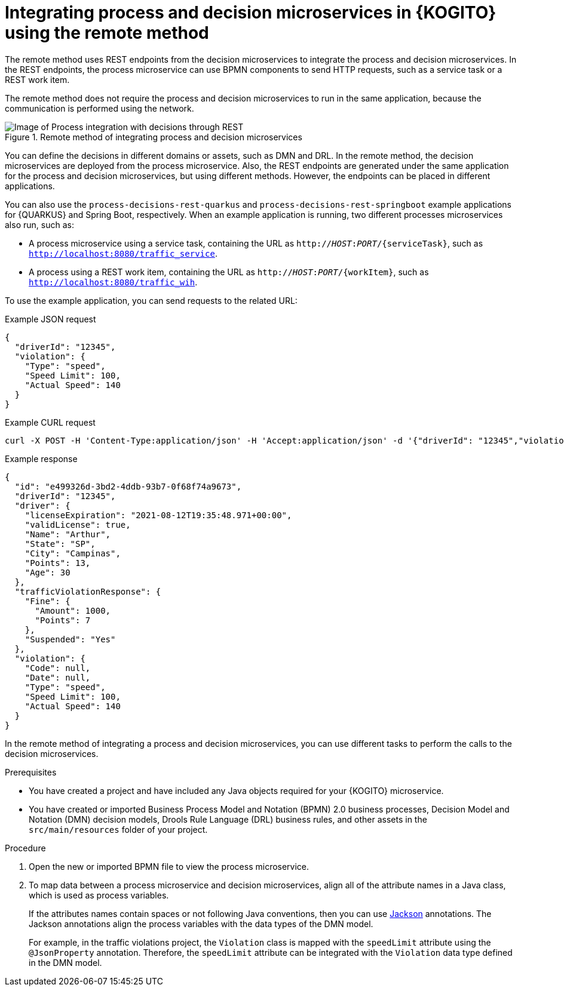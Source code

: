 [id="proc-kogito-remote-process-decision-integrating_{context}"]
= Integrating process and decision microservices in {KOGITO} using the remote method

[role="_abstract"]
The remote method uses REST endpoints from the decision microservices to integrate the process and decision microservices. In the REST endpoints, the process microservice can use BPMN components to send HTTP requests, such as a service task or a REST work item.

The remote method does not require the process and decision microservices to run in the same application, because the communication is performed using the network.

.Remote method of integrating process and decision microservices
image::KogitoMicroservices/process-decisions-rest-integration.png[Image of Process integration with decisions through REST]

You can define the decisions in different domains or assets, such as DMN and DRL. In the remote method, the decision microservices are deployed from the process microservice. Also, the REST endpoints are generated under the same application for the process and decision microservices, but using different methods. However, the endpoints can be placed in different applications.

You can also use the `process-decisions-rest-quarkus` and `process-decisions-rest-springboot` example applications for {QUARKUS} and Spring Boot, respectively. When an example application is running, two different processes microservices also run, such as:

* A process microservice using a service task, containing the URL as `http://__HOST__:__PORT__/{serviceTask}`, such as `http://localhost:8080/traffic_service`.
* A process using a REST work item, containing the URL as `http://__HOST__:__PORT__/{workItem}`, such as `http://localhost:8080/traffic_wih`.

To use the example application, you can send requests to the related URL:

.Example JSON request
[source,json]
----
{
  "driverId": "12345",
  "violation": {
    "Type": "speed",
    "Speed Limit": 100,
    "Actual Speed": 140
  }
}
----

.Example CURL request
[source]
----
curl -X POST -H 'Content-Type:application/json' -H 'Accept:application/json' -d '{"driverId": "12345","violation":{"Type":"speed","Speed Limit": 100,"Actual Speed":140}}' http://localhost:8080/traffic_service
----

.Example response
[source,json]
----
{
  "id": "e499326d-3bd2-4ddb-93b7-0f68f74a9673",
  "driverId": "12345",
  "driver": {
    "licenseExpiration": "2021-08-12T19:35:48.971+00:00",
    "validLicense": true,
    "Name": "Arthur",
    "State": "SP",
    "City": "Campinas",
    "Points": 13,
    "Age": 30
  },
  "trafficViolationResponse": {
    "Fine": {
      "Amount": 1000,
      "Points": 7
    },
    "Suspended": "Yes"
  },
  "violation": {
    "Code": null,
    "Date": null,
    "Type": "speed",
    "Speed Limit": 100,
    "Actual Speed": 140
  }
}
----

In the remote method of integrating a process and decision microservices, you can use different tasks to perform the calls to the decision microservices.

.Prerequisites
* You have created a project and have included any Java objects required for your {KOGITO} microservice.
* You have created or imported Business Process Model and Notation (BPMN) 2.0 business processes, Decision Model and Notation (DMN) decision models, Drools Rule Language (DRL) business rules, and other assets in the `src/main/resources` folder of your project.

.Procedure
. Open the new or imported BPMN file to view the process microservice.
. To map data between a process microservice and decision microservices, align all of the attribute names in a Java class, which is used as process variables.
+
--
If the attributes names contain spaces or not following Java conventions, then you can use https://github.com/FasterXML/jackson[Jackson] annotations. The Jackson annotations align the process variables with the data types of the DMN model.

For example, in the traffic violations project, the `Violation` class is mapped with the `speedLimit` attribute using the `@JsonProperty` annotation. Therefore, the `speedLimit` attribute can be integrated with the `Violation` data type defined in the DMN model.
--
